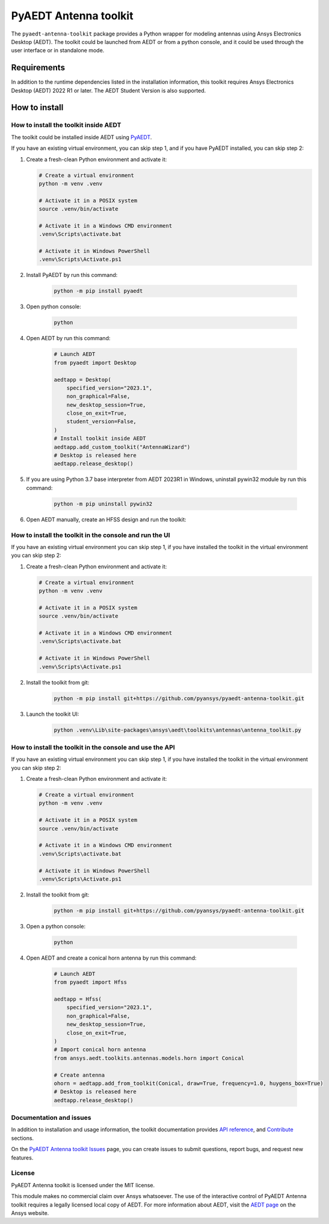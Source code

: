 PyAEDT Antenna toolkit
======================

|pyansys| |PythonVersion| |GH-CI| |MIT| |black|

.. |pyansys| image:: https://img.shields.io/badge/Py-Ansys-ffc107.svg?logo=data:image/png;base64,iVBORw0KGgoAAAANSUhEUgAAABAAAAAQCAIAAACQkWg2AAABDklEQVQ4jWNgoDfg5mD8vE7q/3bpVyskbW0sMRUwofHD7Dh5OBkZGBgW7/3W2tZpa2tLQEOyOzeEsfumlK2tbVpaGj4N6jIs1lpsDAwMJ278sveMY2BgCA0NFRISwqkhyQ1q/Nyd3zg4OBgYGNjZ2ePi4rB5loGBhZnhxTLJ/9ulv26Q4uVk1NXV/f///////69du4Zdg78lx//t0v+3S88rFISInD59GqIH2esIJ8G9O2/XVwhjzpw5EAam1xkkBJn/bJX+v1365hxxuCAfH9+3b9/+////48cPuNehNsS7cDEzMTAwMMzb+Q2u4dOnT2vWrMHu9ZtzxP9vl/69RVpCkBlZ3N7enoDXBwEAAA+YYitOilMVAAAAAElFTkSuQmCC
   :target: https://docs.pyansys.com/
   :alt: PyAnsys

.. |PythonVersion| image:: https://img.shields.io/badge/python-3.7+-blue.svg
   :target: https://www.python.org/downloads/

.. |GH-CI| image:: https://github.com/pyansys/pyaedt-antenna-toolkit/actions/workflows/ci_cd.yml/badge.svg
   :target: https://github.com/pyansys/pyaedt-antenna-toolkit/actions/workflows/ci_cd.yml

.. |MIT| image:: https://img.shields.io/badge/License-MIT-yellow.svg
   :target: https://opensource.org/licenses/MIT

.. |black| image:: https://img.shields.io/badge/code%20style-black-000000.svg?style=flat
  :target: https://github.com/psf/black
  :alt: black

The ``pyaedt-antenna-toolkit`` package provides a Python wrapper for modeling
antennas using Ansys Electronics Desktop (AEDT). The toolkit could be launched
from AEDT or from a python console, and it could be used through the user interface or in standalone mode.

Requirements
~~~~~~~~~~~~
In addition to the runtime dependencies listed in the installation information, this toolkit
requires Ansys Electronics Desktop (AEDT) 2022 R1 or later. The AEDT Student Version is also supported.

How to install
~~~~~~~~~~~~~~

How to install the toolkit inside AEDT
--------------------------------------

The toolkit could be installed inside AEDT using
`PyAEDT <https://aedt.docs.pyansys.com/version/stable//>`_.

If you have an existing virtual environment, you can skip step 1, and
if you have PyAEDT installed, you can skip step 2:

#. Create a fresh-clean Python environment and activate it:

   .. code:: bash

      # Create a virtual environment
      python -m venv .venv

      # Activate it in a POSIX system
      source .venv/bin/activate

      # Activate it in a Windows CMD environment
      .venv\Scripts\activate.bat

      # Activate it in Windows PowerShell
      .venv\Scripts\Activate.ps1

#. Install PyAEDT by run this command:

    .. code:: bash

      python -m pip install pyaedt

#. Open python console:

    .. code:: bash

      python

#. Open AEDT by run this command:

    .. code:: python

        # Launch AEDT
        from pyaedt import Desktop

        aedtapp = Desktop(
            specified_version="2023.1",
            non_graphical=False,
            new_desktop_session=True,
            close_on_exit=True,
            student_version=False,
        )
        # Install toolkit inside AEDT
        aedtapp.add_custom_toolkit("AntennaWizard")
        # Desktop is released here
        aedtapp.release_desktop()

#. If you are using Python 3.7 base interpreter from AEDT 2023R1 in Windows, uninstall pywin32 module by run this command:

    .. code:: bash

        python -m pip uninstall pywin32

#. Open AEDT manually, create an HFSS design and run the toolkit:

.. image:: doc/source/Resources/toolkit_in_AEDT.png
  :width: 800
  :alt: PyAEDT toolkit installed

How to install the toolkit in the console and run the UI
--------------------------------------------------------

If you have an existing virtual environment you can skip step 1,
if you have installed the toolkit in the virtual environment you can skip step 2:

#. Create a fresh-clean Python environment and activate it:

   .. code:: bash

      # Create a virtual environment
      python -m venv .venv

      # Activate it in a POSIX system
      source .venv/bin/activate

      # Activate it in a Windows CMD environment
      .venv\Scripts\activate.bat

      # Activate it in Windows PowerShell
      .venv\Scripts\Activate.ps1

#. Install the toolkit from git:

    .. code:: bash

      python -m pip install git+https://github.com/pyansys/pyaedt-antenna-toolkit.git

#. Launch the toolkit UI:

    .. code:: bash

      python .venv\Lib\site-packages\ansys\aedt\toolkits\antennas\antenna_toolkit.py

.. image:: ./doc/source/Resources/antenna_toolkit.png
  :width: 800
  :alt: Antenna Toolkit UI, Design Tab

How to install the toolkit in the console and use the API
---------------------------------------------------------

If you have an existing virtual environment you can skip step 1,
if you have installed the toolkit in the virtual environment you can skip step 2:

#. Create a fresh-clean Python environment and activate it:

   .. code:: bash

      # Create a virtual environment
      python -m venv .venv

      # Activate it in a POSIX system
      source .venv/bin/activate

      # Activate it in a Windows CMD environment
      .venv\Scripts\activate.bat

      # Activate it in Windows PowerShell
      .venv\Scripts\Activate.ps1

#. Install the toolkit from git:

    .. code:: bash

      python -m pip install git+https://github.com/pyansys/pyaedt-antenna-toolkit.git

#. Open a python console:

    .. code:: bash

      python

#. Open AEDT and create a conical horn antenna by run this command:

    .. code:: python

        # Launch AEDT
        from pyaedt import Hfss

        aedtapp = Hfss(
            specified_version="2023.1",
            non_graphical=False,
            new_desktop_session=True,
            close_on_exit=True,
        )
        # Import conical horn antenna
        from ansys.aedt.toolkits.antennas.models.horn import Conical

        # Create antenna
        ohorn = aedtapp.add_from_toolkit(Conical, draw=True, frequency=1.0, huygens_box=True)
        # Desktop is released here
        aedtapp.release_desktop()

.. image:: ./doc/source/Resources/horn_hfss.png
  :width: 800
  :alt: Conical horn in HFSS

Documentation and issues
------------------------
In addition to installation and usage information, the toolkit
documentation provides
`API reference <https://aedt.antenna.toolkit.docs.pyansys.com/version/dev/Antennas/antennas.html>`_,
and `Contribute
<https://aedt.antenna.toolkit.docs.pyansys.com/version/dev/Contributing.html>`_ sections.

On the `PyAEDT Antenna toolkit Issues <https://github.com/pyansys/pyaedt-antenna-toolkit/issues>`_ page, you can
create issues to submit questions, report bugs, and request new features.

License
-------
PyAEDT Antenna toolkit is licensed under the MIT license.

This module makes no commercial claim over Ansys whatsoever.
The use of the interactive control of PyAEDT Antenna toolkit requires a legally licensed
local copy of AEDT. For more information about AEDT, 
visit the `AEDT page <https://www.ansys.com/products/electronics>`_ 
on the Ansys website.
